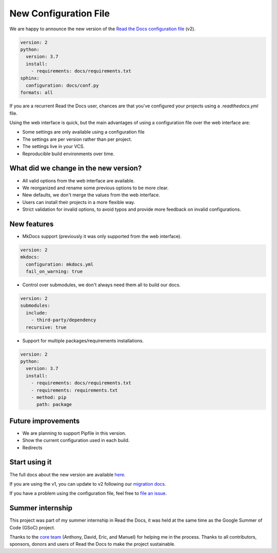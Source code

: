 .. post:: January 30, 2019
   :tags: feature
   :author: Santos
   :location: CUE

New Configuration File
======================

We are happy to announce the new version of the `Read the Docs configuration file`_ (v2).

.. _Read the Docs configuration file: https://docs.readthedocs.org/en/latest/config-file/v2

.. code-block:: yaml

   version: 2
   python:
     version: 3.7
     install:
       - requirements: docs/requirements.txt
   sphinx:
     configuration: docs/conf.py
   formats: all

If you are a recurrent Read the Docs user,
chances are that you've configured your projects using a `.readthedocs.yml` file.

Using the web interface is quick,
but the main advantages of using a configuration file over the web interface are:

- Some settings are only available using a configuration file
- The settings are per version rather than per project.
- The settings live in your VCS.
- Reproducible build environments over time.

What did we change in the new version?
-------------------------------------

- All valid options from the web interface are available.
- We reorganized and rename some previous options to be more clear.
- New defaults, we don't merge the values from the web interface.
- Users can install their projects in a more flexible way.
- Strict validation for invalid options,
  to avoid typos and provide more feedback on invalid configurations.

New features
------------

- MkDocs support (previously it was only supported from the web interface).

.. code-block:: yaml

   version: 2
   mkdocs:
     configuration: mkdocs.yml
     fail_on_warning: true

- Control over submodules, we don't always need them all to build our docs.

.. code-block:: yaml

   version: 2
   submodules:
     include:
       - third-party/dependency
     recursive: true

- Support for multiple packages/requirements installations.

.. code-block:: yaml

   version: 2
   python:
     version: 3.7
     install:
       - requirements: docs/requirements.txt
       - requirements: requirements.txt
       - method: pip
         path: package

Future improvements
-------------------

- We are planning to support Pipfile in this version.
- Show the current configuration used in each build.
- Redirects

Start using it
--------------

The full docs about the new version are available `here <http://docs.readthedocs.org/en/latest/config-file/v2>`__.

If you are using the v1, you can update to v2 following our `migration docs`_.

.. _migration docs: http://docs.readthedocs.org/en/latest/config-file/v2#migrating-from-v1

If you have a problem using the configuration file, feel free to `file an issue`_.

.. _`file an issue`: http://github.com/rtfd/readthedocs.org/issues

Summer internship
-----------------

This project was part of my summer internship in Read the Docs,
it was held at the same time as the Google Summer of Code (GSoC) project.

Thanks to the `core team`_ (Anthony, David, Eric, and Manuel) for helping me in the process.
Thanks to all contributors, sponsors, donors and users of Read the Docs to make the project sustainable.

.. _core team: https://docs.readthedocs.io/en/latest/team.html#development-team
